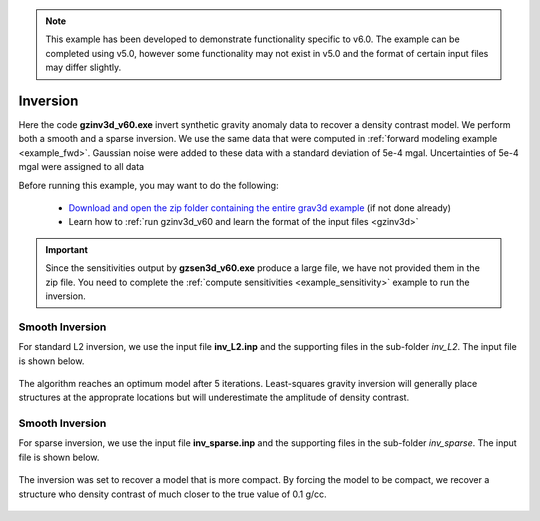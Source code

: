.. _example_inv:

.. note:: This example has been developed to demonstrate functionality specific to v6.0. The example can be completed using v5.0, however some functionality may not exist in v5.0 and the format of certain input files may differ slightly.

Inversion
=========

Here the code **gzinv3d_v60.exe** invert synthetic gravity anomaly data to recover a density contrast model. We perform both a smooth and a sparse inversion. We use the same data that were computed in :ref:`forward modeling example <example_fwd>`. Gaussian noise were added to these data with a standard deviation of 5e-4 mgal. Uncertainties of 5e-4 mgal were assigned to all data

Before running this example, you may want to do the following:

     - `Download and open the zip folder containing the entire grav3d example <https://github.com/ubcgif/grav3d/raw/master/assets/grav3d_example.zip>`__ (if not done already)
     - Learn how to :ref:`run gzinv3d_v60 and learn the format of the input files <gzinv3d>`



.. important:: Since the sensitivities output by **gzsen3d_v60.exe** produce a large file, we have not provided them in the zip file. You need to complete the :ref:`compute sensitivities <example_sensitivity>` example to run the inversion.


Smooth Inversion
^^^^^^^^^^^^^^^^

For standard L2 inversion, we use the input file **inv_L2.inp** and the supporting files in the sub-folder *inv_L2*. The input file is shown below.


.. figure:: images/inv_L2_input.png
     :align: center
     :width: 700


The algorithm reaches an optimum model after 5 iterations. Least-squares gravity inversion will generally place structures at the approprate locations but will underestimate the amplitude of density contrast. 


.. figure:: images/model_L2.png
     :align: center
     :width: 700



Smooth Inversion
^^^^^^^^^^^^^^^^

For sparse inversion, we use the input file **inv_sparse.inp** and the supporting files in the sub-folder *inv_sparse*. The input file is shown below.


.. figure:: images/inv_sparse_input.png
     :align: center
     :width: 700


The inversion was set to recover a model that is more compact. By forcing the model to be compact, we recover a structure who density contrast of much closer to the true value of 0.1 g/cc. 


.. figure:: images/model_sparse.png
     :align: center
     :width: 700
